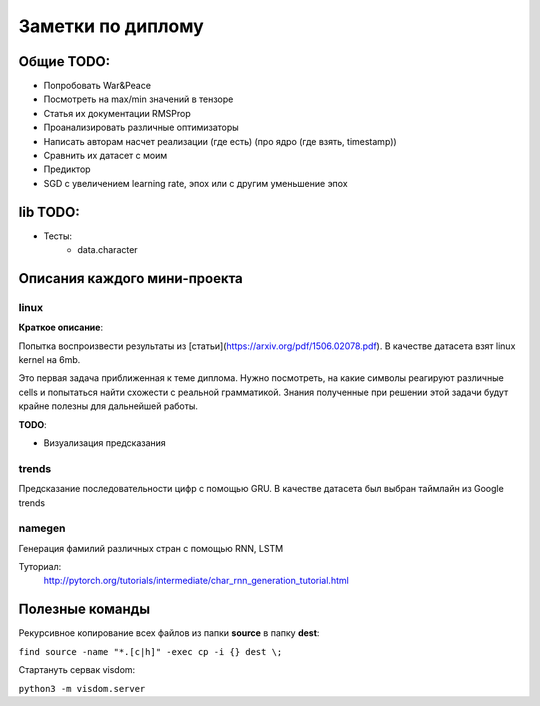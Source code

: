 ##################
Заметки по диплому
##################

***********
Общие TODO:
***********

- Попробовать War&Peace
- Посмотреть на max/min значений в тензоре
- Статья их документации RMSProp
- Проанализировать различные оптимизаторы
- Написать авторам насчет реализации (где есть) (про ядро (где взять, timestamp))
- Сравнить их датасет с моим
- Предиктор
- SGD c увеличением learning rate, эпох или с другим уменьшение эпох


*********
lib TODO:
*********
- Тесты:
    - data.character


*****************************
Описания каждого мини-проекта
*****************************

=====
linux
=====

**Краткое описание**:

Попытка воспроизвести результаты из [статьи](https://arxiv.org/pdf/1506.02078.pdf).
В качестве датасета взят linux kernel на 6mb.

Это первая задача приближенная к теме диплома. Нужно посмотреть, на какие символы реагируют различные cells
и попытаться найти схожести с реальной грамматикой. Знания полученные при решении этой задачи будут крайне полезны
для дальнейшей работы.


**TODO**:

- Визуализация предсказания

======
trends
======

Предсказание последовательности цифр с помощью GRU. В качестве датасета был выбран таймлайн из Google trends

=======
namegen
=======

Генерация фамилий различных стран с помощью RNN, LSTM

Туториал:
   http://pytorch.org/tutorials/intermediate/char_rnn_generation_tutorial.html



****************
Полезные команды
****************

Рекурсивное копирование всех файлов из папки **source** в папку **dest**:

``find source -name "*.[c|h]" -exec cp -i {} dest \;``

Стартануть сервак visdom:

``python3 -m visdom.server``
